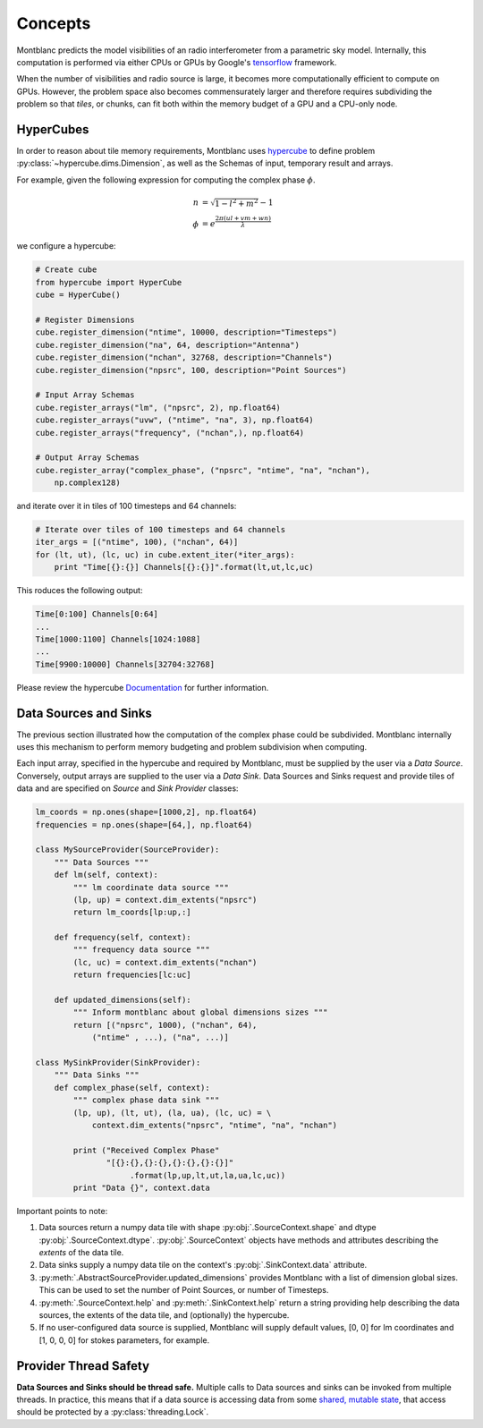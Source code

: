 Concepts
--------

Montblanc predicts the model visibilities of an radio interferometer from a parametric sky model. Internally, this computation is performed via either CPUs or GPUs by Google's tensorflow_ framework.

When the number of visibilities and radio source is large, it becomes more computationally efficient to compute on GPUs. However, the problem space also becomes commensurately larger and therefore requires subdividing the problem so that *tiles*, or chunks, can fit both within the memory budget of a GPU and a CPU-only node.

HyperCubes
~~~~~~~~~~

In order to reason about tile memory requirements, Montblanc uses hypercube_ to define problem :py:class:`~hypercube.dims.Dimension`, as well as the Schemas of input, temporary result and arrays.

For example, given the following expression for computing the complex phase :math:`\phi`.

.. math::

    n &= \sqrt{1 - l^2 + m^2} - 1 \\
    \phi &= e^\frac{2\pi(ul + vm + wn)}{\lambda}

we configure a hypercube:

.. code-block:: python

    # Create cube
    from hypercube import HyperCube
    cube = HyperCube()

    # Register Dimensions
    cube.register_dimension("ntime", 10000, description="Timesteps")
    cube.register_dimension("na", 64, description="Antenna")
    cube.register_dimension("nchan", 32768, description="Channels")
    cube.register_dimension("npsrc", 100, description="Point Sources")

    # Input Array Schemas
    cube.register_arrays("lm", ("npsrc", 2), np.float64)
    cube.register_arrays("uvw", ("ntime", "na", 3), np.float64)
    cube.register_arrays("frequency", ("nchan",), np.float64)

    # Output Array Schemas
    cube.register_array("complex_phase", ("npsrc", "ntime", "na", "nchan"),
        np.complex128)

and iterate over it in tiles of 100 timesteps and 64 channels:

.. code-block:: python

    # Iterate over tiles of 100 timesteps and 64 channels
    iter_args = [("ntime", 100), ("nchan", 64)]
    for (lt, ut), (lc, uc) in cube.extent_iter(*iter_args):
        print "Time[{}:{}] Channels[{}:{}]".format(lt,ut,lc,uc)

This roduces the following output:

.. code-block:: bash

    Time[0:100] Channels[0:64]
    ...
    Time[1000:1100] Channels[1024:1088]
    ...
    Time[9900:10000] Channels[32704:32768]

Please review the hypercube  `Documentation <https://hypercube.readthedocs.io/en/latest/index.html>`_ for further information.

.. _data-sources-and-sinks:

Data Sources and Sinks
~~~~~~~~~~~~~~~~~~~~~~

The previous section illustrated how the computation of the complex phase could be subdivided. Montblanc internally uses this mechanism to perform memory budgeting and problem subdivision when computing.

Each input array, specified in the hypercube and required by Montblanc, must be supplied by the user via a *Data Source*. Conversely, output arrays are supplied to the user via a *Data Sink*. Data Sources and Sinks request and provide tiles of data and are specified on *Source* and *Sink Provider* classes:

.. code-block:: python

    lm_coords = np.ones(shape=[1000,2], np.float64)
    frequencies = np.ones(shape=[64,], np.float64)

    class MySourceProvider(SourceProvider):
        """ Data Sources """
        def lm(self, context):
            """ lm coordinate data source """
            (lp, up) = context.dim_extents("npsrc")
            return lm_coords[lp:up,:]

        def frequency(self, context):
            """ frequency data source """
            (lc, uc) = context.dim_extents("nchan")
            return frequencies[lc:uc]

        def updated_dimensions(self):
            """ Inform montblanc about global dimensions sizes """
            return [("npsrc", 1000), ("nchan", 64),
                ("ntime" , ...), ("na", ...)]

    class MySinkProvider(SinkProvider):
        """ Data Sinks """
        def complex_phase(self, context):
            """ complex phase data sink """
            (lp, up), (lt, ut), (la, ua), (lc, uc) = \
                context.dim_extents("npsrc", "ntime", "na", "nchan")

            print ("Received Complex Phase"
                   "[{}:{},{}:{},{}:{},{}:{}]"
                        .format(lp,up,lt,ut,la,ua,lc,uc))
            print "Data {}", context.data

Important points to note:

1. Data sources return a numpy data tile
   with shape :py:obj:`.SourceContext.shape`
   and dtype :py:obj:`.SourceContext.dtype`.
   :py:obj:`.SourceContext` objects have methods and attributes
   describing the *extents* of the data tile.
2. Data sinks supply a numpy data tile on the context's
   :py:obj:`.SinkContext.data` attribute.
3. :py:meth:`.AbstractSourceProvider.updated_dimensions` provides
   Montblanc with a list of dimension global sizes. This can be used
   to set the number of Point Sources, or number of Timesteps.
4. :py:meth:`.SourceContext.help`
   and :py:meth:`.SinkContext.help` return a string providing
   help describing the data sources, the extents of the data tile,
   and (optionally) the hypercube.
5. If no user-configured data source is supplied, Montblanc will
   supply default values, [0, 0] for lm coordinates and
   [1, 0, 0, 0] for stokes parameters, for example.


Provider Thread Safety
~~~~~~~~~~~~~~~~~~~~~~

**Data Sources and Sinks should be thread safe.**
Multiple calls to Data sources and sinks can be invoked from
multiple threads.
In practice, this means that if a data source is accessing
data from some `shared, mutable state <http://softwareengineering.stackexchange.com/questions/235558/what-is-state-mutable-state-and-immutable-state/235573#235573>`_, that access should be
protected by a :py:class:`threading.Lock`.

.. _hypercube: https://hypercube.readthedocs.io
.. _tensorflow: https://www.tensorflow.org
.. _numpy: https://www.numpy.org

